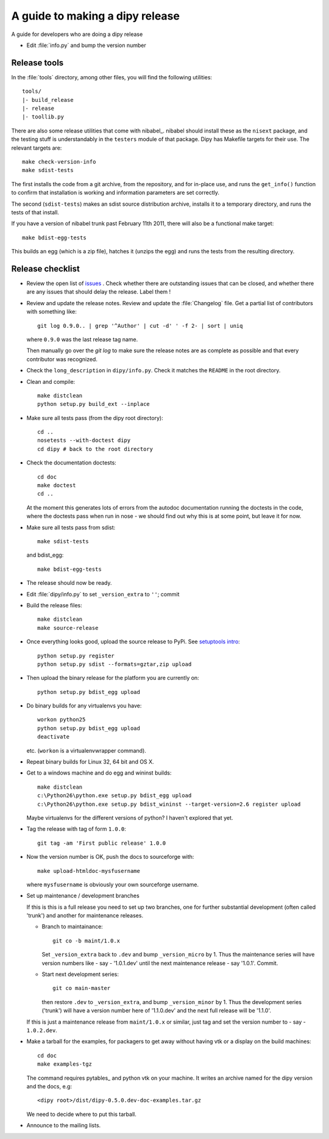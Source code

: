 .. _release-guide:

*********************************
A guide to making a dipy release
*********************************

A guide for developers who are doing a dipy release

* Edit :file:`info.py` and bump the version number

.. _release-tools:

Release tools
=============

In the :file:`tools` directory, among other files, you will find the following
utilities::

    tools/
    |- build_release
    |- release
    |- toollib.py

There are also some release utilities that come with nibabel_.  nibabel should
install these as the ``nisext`` package, and the testing stuff is understandably
in the ``testers`` module of that package.  Dipy has Makefile targets for their
use.  The relevant targets are::

    make check-version-info
    make sdist-tests

The first installs the code from a git archive, from the repository, and for
in-place use, and runs the ``get_info()`` function to confirm that installation
is working and information parameters are set correctly.

The second (``sdist-tests``) makes an sdist source distribution archive,
installs it to a temporary directory, and runs the tests of that install.

If you have a version of nibabel trunk past February 11th 2011, there will also
be a functional make target::

    make bdist-egg-tests

This builds an egg (which is a zip file), hatches it (unzips the egg) and runs
the tests from the resulting directory.

.. _release-checklist:

Release checklist
=================

* Review the open list of `issues <http://github.com/Garyfallidis/dipy/issues>`_ .
  Check whether there are outstanding issues that can be closed, and whether
  there are any issues that should delay the release.  Label them !

* Review and update the release notes.  Review and update the :file:`Changelog`
  file.  Get a partial list of contributors with something like::

      git log 0.9.0.. | grep '^Author' | cut -d' ' -f 2- | sort | uniq

  where ``0.9.0`` was the last release tag name.

  Then manually go over the *git log* to make sure the release notes are
  as complete as possible and that every contributor was recognized.

* Check the ``long_description`` in ``dipy/info.py``.  Check it matches the
  ``README`` in the root directory.

* Clean and compile::

    make distclean
    python setup.py build_ext --inplace

* Make sure all tests pass (from the dipy root directory)::

    cd ..
    nosetests --with-doctest dipy
    cd dipy # back to the root directory

* Check the documentation doctests::

    cd doc
    make doctest
    cd ..

  At the moment this generates lots of errors from the autodoc documentation
  running the doctests in the code, where the doctests pass when run in nose -
  we should find out why this is at some point, but leave it for now.

* Make sure all tests pass from sdist::

    make sdist-tests

  and bdist_egg::

    make bdist-egg-tests

* The release should now be ready.

* Edit :file:`dipy/info.py` to set ``_version_extra`` to ``''``; commit

* Build the release files::

    make distclean
    make source-release

* Once everything looks good, upload the source release to PyPi.  See
  `setuptools intro`_::

    python setup.py register
    python setup.py sdist --formats=gztar,zip upload

* Then upload the binary release for the platform you are currently on::

    python setup.py bdist_egg upload

* Do binary builds for any virtualenvs you have::

    workon python25
    python setup.py bdist_egg upload
    deactivate

  etc.  (``workon`` is a virtualenvwrapper command).

* Repeat binary builds for Linux 32, 64 bit and OS X.

* Get to a windows machine and do egg and wininst builds::

    make distclean
    c:\Python26\python.exe setup.py bdist_egg upload
    c:\Python26\python.exe setup.py bdist_wininst --target-version=2.6 register upload

  Maybe virtualenvs for the different versions of python?  I haven't explored
  that yet.

* Tag the release with tag of form ``1.0.0``::

    git tag -am 'First public release' 1.0.0

* Now the version number is OK, push the docs to sourceforge with::

    make upload-htmldoc-mysfusername

  where ``mysfusername`` is obviously your own sourceforge username.

* Set up maintenance / development branches

  If this is this is a full release you need to set up two branches, one for
  further substantial development (often called 'trunk') and another for
  maintenance releases.

  * Branch to maintainance::

      git co -b maint/1.0.x

    Set ``_version_extra`` back to ``.dev`` and bump ``_version_micro`` by 1.
    Thus the maintenance series will have version numbers like - say - '1.0.1.dev'
    until the next maintenance release - say '1.0.1'.  Commit.

  * Start next development series::

      git co main-master

    then restore ``.dev`` to ``_version_extra``, and bump ``_version_minor`` by 1.
    Thus the development series ('trunk') will have a version number here of
    '1.1.0.dev' and the next full release will be '1.1.0'.

  If this is just a maintenance release from ``maint/1.0.x`` or similar, just
  tag and set the version number to - say - ``1.0.2.dev``.

* Make a tarball for the examples, for packagers to get away without having vtk
  or a display on the build machines::

        cd doc
        make examples-tgz

  The command requires pytables_ and python vtk on your machine. It writes an
  archive named for the dipy version and the docs, e.g::

    <dipy root>/dist/dipy-0.5.0.dev-doc-examples.tar.gz

  We need to decide where to put this tarball.

* Announce to the mailing lists.

.. _setuptools intro: http://packages.python.org/an_example_pypi_project/setuptools.html
